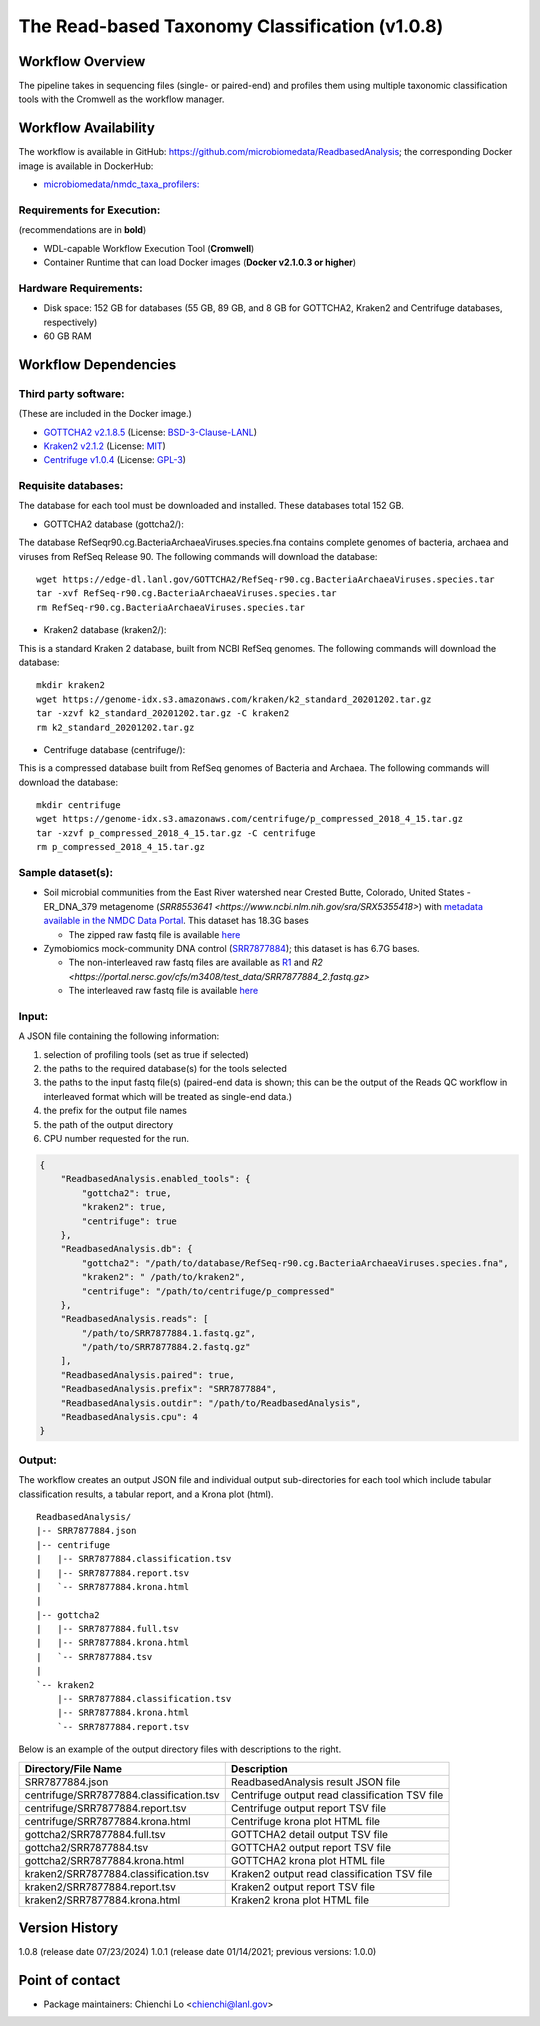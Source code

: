 The Read-based Taxonomy Classification (v1.0.8)
================================================

.. image:: rba_workflow2024.svg
   :align: center
   :scale: 25%

Workflow Overview
-----------------
The pipeline takes in sequencing files (single- or paired-end) and profiles them using multiple taxonomic classification tools with the Cromwell as the workflow manager.

Workflow Availability
---------------------
The workflow is available in GitHub: https://github.com/microbiomedata/ReadbasedAnalysis; the corresponding Docker image is available in DockerHub: 

- `microbiomedata/nmdc_taxa_profilers: <https://hub.docker.com/r/microbiomedata/nmdc_taxa_profilers>`_

Requirements for Execution:  
~~~~~~~~~~~~~~~~~~~~~~~~~~~

(recommendations are in **bold**)

- WDL-capable Workflow Execution Tool (**Cromwell**)
- Container Runtime that can load Docker images (**Docker v2.1.0.3 or higher**)

Hardware Requirements:
~~~~~~~~~~~~~~~~~~~~~~
- Disk space: 152 GB for databases (55 GB, 89 GB, and 8 GB for GOTTCHA2, Kraken2 and Centrifuge databases, respectively)
- 60 GB RAM

Workflow Dependencies
---------------------

Third party software:
~~~~~~~~~~~~~~~~~~~~~

(These are included in the Docker image.)

- `GOTTCHA2 v2.1.8.5 <https://github.com/poeli/GOTTCHA2>`_  (License: `BSD-3-Clause-LANL <https://github.com/poeli/GOTTCHA2/blob/master/LICENSE>`_)
- `Kraken2 v2.1.2 <http://ccb.jhu.edu/software/kraken2>`_ (License: `MIT <https://github.com/DerrickWood/kraken2/blob/master/LICENSE>`_)
- `Centrifuge v1.0.4 <http://www.ccb.jhu.edu/software/centrifuge>`_ (License: `GPL-3 <https://github.com/DaehwanKimLab/centrifuge/blob/master/LICENSE>`_)

Requisite databases:
~~~~~~~~~~~~~~~~~~~~

The database for each tool must be downloaded and installed. These databases total 152 GB.

- GOTTCHA2 database (gottcha2/):

The database RefSeqr90.cg.BacteriaArchaeaViruses.species.fna contains complete genomes of bacteria, archaea and viruses from RefSeq Release 90. The following commands will download the database:

::

    wget https://edge-dl.lanl.gov/GOTTCHA2/RefSeq-r90.cg.BacteriaArchaeaViruses.species.tar
    tar -xvf RefSeq-r90.cg.BacteriaArchaeaViruses.species.tar
    rm RefSeq-r90.cg.BacteriaArchaeaViruses.species.tar

- Kraken2 database (kraken2/):

This is a standard Kraken 2 database, built from NCBI RefSeq genomes. The following commands will download the database:

::

    mkdir kraken2
    wget https://genome-idx.s3.amazonaws.com/kraken/k2_standard_20201202.tar.gz
    tar -xzvf k2_standard_20201202.tar.gz -C kraken2
    rm k2_standard_20201202.tar.gz

- Centrifuge database (centrifuge/):

This is a compressed database built from RefSeq genomes of Bacteria and Archaea. The following commands will download the database:

::

    mkdir centrifuge
    wget https://genome-idx.s3.amazonaws.com/centrifuge/p_compressed_2018_4_15.tar.gz 
    tar -xzvf p_compressed_2018_4_15.tar.gz -C centrifuge
    rm p_compressed_2018_4_15.tar.gz


Sample dataset(s):
~~~~~~~~~~~~~~~~~~

- Soil microbial communities from the East River watershed near Crested Butte, Colorado, United States - ER_DNA_379 metagenome (`SRR8553641 <https://www.ncbi.nlm.nih.gov/sra/SRX5355418>`) with `metadata available in the NMDC Data Portal <https://data.microbiomedata.org/details/study/nmdc:sty-11-dcqce727>`_. This dataset has 18.3G bases

  - The zipped raw fastq file is available `here <https://portal.nersc.gov/project/m3408//test_data/SRR8553641/SRR8553641.fastq.gz>`_

- Zymobiomics mock-community DNA control (`SRR7877884 <https://www.ncbi.nlm.nih.gov/sra/SRX4716743>`_); this dataset is has 6.7G bases.

  - The non-interleaved raw fastq files are available as `R1 <https://portal.nersc.gov/cfs/m3408/test_data/SRR7877884_1.fastq.gz>`_ and `R2 <https://portal.nersc.gov/cfs/m3408/test_data/SRR7877884_2.fastq.gz>`
  - The interleaved raw fastq file is available `here <https://portal.nersc.gov/cfs/m3408/test_data/SRR7877884-int.fastq.gz>`_

Input:
~~~~~~

A JSON file containing the following information:

#. selection of profiling tools (set as true if selected)
#. the paths to the required database(s) for the tools selected 
#. the paths to the input fastq file(s) (paired-end data is shown; this can be the output of the Reads QC workflow in interleaved format which will be treated as single-end data.)
#. the prefix for the output file names
#. the path of the output directory
#. CPU number requested for the run.

.. code-block:: JSON

    {
        "ReadbasedAnalysis.enabled_tools": {
            "gottcha2": true,
            "kraken2": true,
            "centrifuge": true
        },
        "ReadbasedAnalysis.db": {
            "gottcha2": "/path/to/database/RefSeq-r90.cg.BacteriaArchaeaViruses.species.fna",
            "kraken2": " /path/to/kraken2",
            "centrifuge": "/path/to/centrifuge/p_compressed"
        },
        "ReadbasedAnalysis.reads": [
            "/path/to/SRR7877884.1.fastq.gz",
            "/path/to/SRR7877884.2.fastq.gz"
        ],
        "ReadbasedAnalysis.paired": true,
        "ReadbasedAnalysis.prefix": "SRR7877884",
        "ReadbasedAnalysis.outdir": "/path/to/ReadbasedAnalysis",
        "ReadbasedAnalysis.cpu": 4
    }

Output:
~~~~~~~

The workflow creates an output JSON file and individual output sub-directories for each tool which include tabular classification results, a tabular report, and a Krona plot (html).

::

    ReadbasedAnalysis/
    |-- SRR7877884.json
    |-- centrifuge
    |   |-- SRR7877884.classification.tsv
    |   |-- SRR7877884.report.tsv
    |   `-- SRR7877884.krona.html
    |   
    |-- gottcha2
    |   |-- SRR7877884.full.tsv
    |   |-- SRR7877884.krona.html
    |   `-- SRR7877884.tsv
    |   
    `-- kraken2
        |-- SRR7877884.classification.tsv
        |-- SRR7877884.krona.html
        `-- SRR7877884.report.tsv


Below is an example of the output directory files with descriptions to the right.

.. list-table:: 
   :header-rows: 1

   * - Directory/File Name
     - Description
   * - SRR7877884.json
     - ReadbasedAnalysis result JSON file
   * - centrifuge/SRR7877884.classification.tsv
     - Centrifuge output read classification TSV file
   * - centrifuge/SRR7877884.report.tsv
     - Centrifuge output report TSV file
   * - centrifuge/SRR7877884.krona.html
     - Centrifuge krona plot HTML file
   * - gottcha2/SRR7877884.full.tsv
     - GOTTCHA2 detail output TSV file
   * - gottcha2/SRR7877884.tsv
     - GOTTCHA2 output report TSV file
   * - gottcha2/SRR7877884.krona.html
     - GOTTCHA2 krona plot HTML file
   * - kraken2/SRR7877884.classification.tsv
     - Kraken2 output read classification TSV file
   * - kraken2/SRR7877884.report.tsv
     - Kraken2 output report TSV file
   * - kraken2/SRR7877884.krona.html
     - Kraken2 krona plot HTML file


Version History
---------------

1.0.8 (release date 07/23/2024)
1.0.1 (release date 01/14/2021; previous versions: 1.0.0)

Point of contact
----------------

- Package maintainers: Chienchi Lo <chienchi@lanl.gov>
